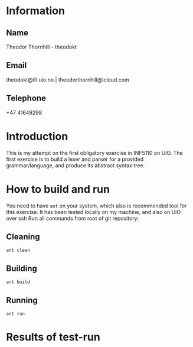 
* Information

** Name
Theodor Thornhill - theodokt

** Email
theodokt@ifi.uio.no | theodorthornhill@icloud.com

** Telephone
+47 41649298
* Introduction
This is my attempt on the first obligatory exercise in INF5110 on UiO. The first
exercise is to build a lexer and parser for a provided grammar/language, and
produce its abstract syntax tree.
* How to build and run
You need to have =ant= on your system, which also is recommended tool for this
exercise. It has been tested locally on my machine, and also on UiO over ssh
Run all commands from root of git repository:
** Cleaning
#+NAME: clean
#+BEGIN_SRC shell :results output :exports both
ant clean
#+END_SRC

** Building
#+NAME: build
#+BEGIN_SRC shell :results output :exports both
ant build
#+END_SRC

** Running
#+NAME: test-run
#+BEGIN_SRC shell :results output :exports both
ant run
#+END_SRC

* Results of test-run
